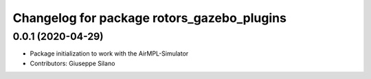 ^^^^^^^^^^^^^^^^^^^^^^^^^^^^^^^^^^^^^^^^^^^
Changelog for package rotors_gazebo_plugins
^^^^^^^^^^^^^^^^^^^^^^^^^^^^^^^^^^^^^^^^^^^

0.0.1 (2020-04-29)
------------------
* Package initialization to work with the AirMPL-Simulator
* Contributors: Giuseppe Silano

